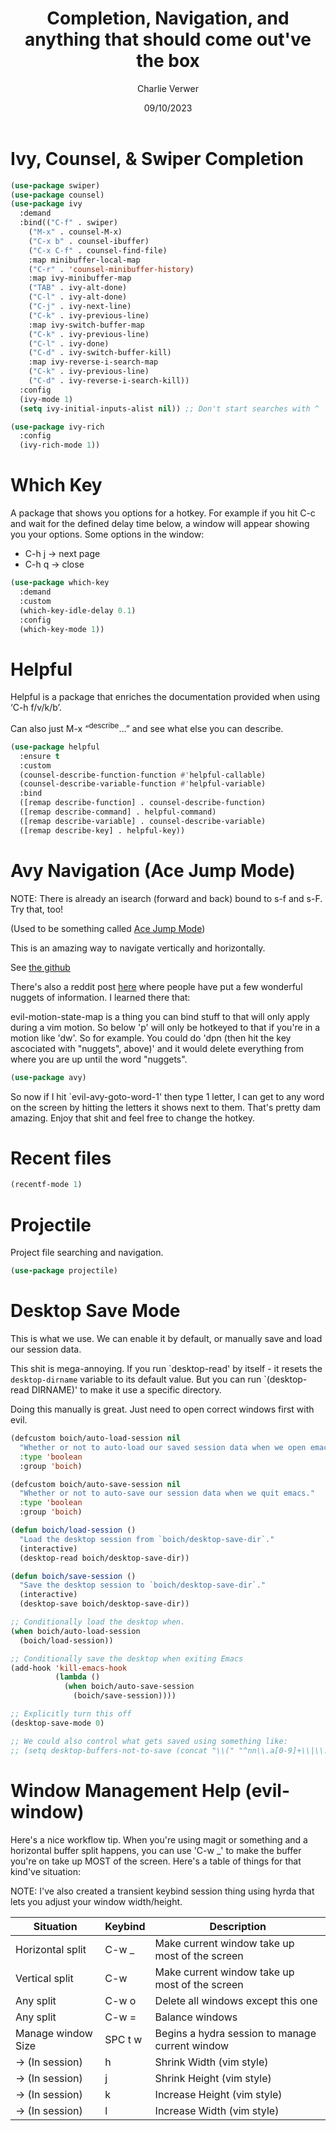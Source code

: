 #+title: Completion, Navigation, and anything that should come out've the box
#+author: Charlie Verwer
#+date: 09/10/2023

* Ivy, Counsel, & Swiper Completion

#+begin_src emacs-lisp
  (use-package swiper)
  (use-package counsel)
  (use-package ivy
    :demand
    :bind(("C-f" . swiper)
	  ("M-x" . counsel-M-x)
	  ("C-x b" . counsel-ibuffer)
	  ("C-x C-f" . counsel-find-file)
	  :map minibuffer-local-map
	  ("C-r" . 'counsel-minibuffer-history)
	  :map ivy-minibuffer-map
	  ("TAB" . ivy-alt-done)
	  ("C-l" . ivy-alt-done)
	  ("C-j" . ivy-next-line)
	  ("C-k" . ivy-previous-line)
	  :map ivy-switch-buffer-map
	  ("C-k" . ivy-previous-line)
	  ("C-l" . ivy-done)
	  ("C-d" . ivy-switch-buffer-kill)
	  :map ivy-reverse-i-search-map
	  ("C-k" . ivy-previous-line)
	  ("C-d" . ivy-reverse-i-search-kill))
    :config
    (ivy-mode 1)
    (setq ivy-initial-inputs-alist nil)) ;; Don't start searches with ^

  (use-package ivy-rich
    :config
    (ivy-rich-mode 1))
#+end_src

* Which Key

A package that shows you options for a hotkey. For example if you hit C-c and
wait for the defined delay time below, a window will appear showing you your
options. Some options in the window:
- C-h j -> next page
- C-h q -> close

#+begin_src emacs-lisp
  (use-package which-key
    :demand
    :custom
    (which-key-idle-delay 0.1)
    :config
    (which-key-mode 1))
#+end_src

* Helpful

Helpful is a package that enriches the documentation provided when using ‘C-h f/v/k/b’.

Can also just M-x “^describe…” and see what else you can describe.

#+begin_src emacs-lisp
  (use-package helpful
    :ensure t
    :custom
    (counsel-describe-function-function #'helpful-callable)
    (counsel-describe-variable-function #'helpful-variable)
    :bind
    ([remap describe-function] . counsel-describe-function)
    ([remap describe-command] . helpful-command)
    ([remap describe-variable] . counsel-describe-variable)
    ([remap describe-key] . helpful-key))
#+end_src

* Avy Navigation (Ace Jump Mode)

NOTE: There is already an isearch (forward and back) bound to s-f and s-F. Try
that, too!

(Used to be something called [[https://github.com/winterTTr/ace-jump-mode/][Ace Jump Mode]])

This is an amazing way to navigate vertically and horizontally.

See [[https://github.com/abo-abo/avy][the github]]

There's also a reddit post [[https://www.reddit.com/r/emacs/comments/3e1ozx/acejumpmode_is_dead_long_live_avy/][here]] where people have put a few wonderful
nuggets of information. I learned there that:

evil-motion-state-map is a thing you can bind stuff to that will only apply
during a vim motion. So below 'p' will only be hotkeyed to that if you're in a
motion like 'dw'. So for example. You could do 'dpn (then hit the key ascociated
with "nuggets", above)' and it would delete everything from where you are up
until the word "nuggets".

#+begin_src emacs-lisp
  (use-package avy)
#+end_src

So now if I hit `evil-avy-goto-word-1' then type 1 letter, I can get to any word
on the screen by hitting the letters it shows next to them. That's pretty dam
amazing. Enjoy that shit and feel free to change the hotkey.

* Recent files

#+begin_src emacs-lisp
  (recentf-mode 1)
#+end_src

* Projectile

Project file searching and navigation.

#+begin_src emacs-lisp
  (use-package projectile)
#+end_src

* Desktop Save Mode

This is what we use. We can enable it by default, or manually save and load our
session data.

This shit is mega-annoying. If you run `desktop-read' by itself - it resets the
=desktop-dirname= variable to its default value. But you can run `(desktop-read
DIRNAME)' to make it use a specific directory.

Doing this manually is great. Just need to open correct windows first with evil.

#+begin_src emacs-lisp
  (defcustom boich/auto-load-session nil
    "Whether or not to auto-load our saved session data when we open emacs."
    :type 'boolean
    :group 'boich)

  (defcustom boich/auto-save-session nil
    "Whether or not to auto-save our session data when we quit emacs."
    :type 'boolean
    :group 'boich)

  (defun boich/load-session ()
    "Load the desktop session from `boich/desktop-save-dir`."
    (interactive)
    (desktop-read boich/desktop-save-dir))

  (defun boich/save-session ()
    "Save the desktop session to `boich/desktop-save-dir`."
    (interactive)
    (desktop-save boich/desktop-save-dir))

  ;; Conditionally load the desktop when.
  (when boich/auto-load-session
    (boich/load-session))

  ;; Conditionally save the desktop when exiting Emacs
  (add-hook 'kill-emacs-hook
            (lambda ()
              (when boich/auto-save-session
                (boich/save-session))))

  ;; Explicitly turn this off
  (desktop-save-mode 0)

  ;; We could also control what gets saved using something like:
  ;; (setq desktop-buffers-not-to-save (concat "\\(" "^nn\\.a[0-9]+\\|\\.log\\|(ftp)\\|^tags\\|^TAGS\\|\\.emacs.*\\|\\.diary\\|\\.newsrc-dribble\\|\\.bbdb\\)$"))
#+end_src

* Window Management Help (evil-window)

Here's a nice workflow tip. When you're using magit or something and a
horizontal buffer split happens, you can use 'C-w _' to make the buffer you're
on take up MOST of the screen. Here's a table of things for that kind've
situation:

NOTE: I've also created a transient keybind session thing using hyrda that lets
you adjust your window width/height.

|--------------------+---------+-------------------------------------------------|
| Situation          | Keybind | Description                                     |
|--------------------+---------+-------------------------------------------------|
| Horizontal split   | C-w _   | Make current window take up most of the screen  |
| Vertical split     | C-w     | Make current window take up most of the screen  |
| Any split          | C-w o   | Delete all windows except this one              |
| Any split          | C-w =   | Balance windows                                 |
|--------------------+---------+-------------------------------------------------|
| Manage window Size | SPC t w | Begins a hydra session to manage current window |
| -> (In session)    | h       | Shrink Width (vim style)                        |
| -> (In session)    | j       | Shrink Height (vim style)                       |
| -> (In session)    | k       | Increase Height (vim style)                     |
| -> (In session)    | l       | Increase Width (vim style)                      |
|--------------------+---------+-------------------------------------------------|
